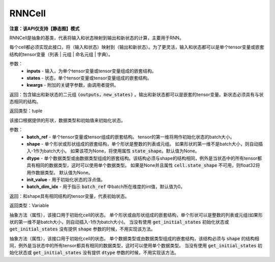 .. _cn_api_fluid_layers_RNNCell:

RNNCell
-------------------------------


**注意：该API仅支持【静态图】模式**

.. py:class:: paddle.fluid.layers.RNNCell(name=None)
RNNCell是抽象的基类，代表将输入和状态映射到输出和新状态的计算，主要用于RNN。

.. py:method:: call(inputs, states, **kwargs)

每个cell都必须实现此接口，将（输入和状态）映射到（输出和新状态）。为了更灵活，输入和状态都可以是单个tensor变量或嵌套结构的tensor变量（列表 | 元组 | 命名元组 | 字典）。

参数：
  - **inputs** - 输入，为单个tensor变量或tensor变量组成的嵌套结构。
  - **states** - 状态，单个tensor变量或tensor变量组成的嵌套结构。
  - **kwargs** - 附加的关键字参数，由调用者提供。
        
返回：包含输出和新状态的二元组 :code:`(outputs，new_states)` 。输出和新状态都可以是嵌套的tensor变量。新状态必须具有与状态相同的结构。

返回类型：tuple

.. py:method:: get_initial_states(batch_ref, shape=None, dtype=None, init_value=0, batch_dim_idx=0)

该接口根据提供的形状，数据类型和初始值来初始化状态。

参数：
  - **batch_ref** - 单个tensor变量或tensor组成的嵌套结构。 tensor的第一维将用作初始化状态的batch大小。 
  - **shape** - 单个形状或形状组成的嵌套结构，单个形状是整数的列表或元组。 如果形状的第一维不是batch大小，则自动插入-1作为batch大小。 如果该项为None，将使用属性 :code:`state_shape`。默认值为None。 
  - **dtype** - 单个数据类型或由数据类型组成的嵌套结构。该结构必须与shape的结构相同，例外是当状态中的所有tensor都具有相同的数据类型，这时可以使用单个数据类型。 如果是None并且属性 :code:`cell.state_shape` 不可用，则float32将用作数据类型。 默认值为None。 
  - **init_value** - 用于初始化状态的浮点值。
  - **batch_dim_idx** - 用于指示 :code:`batch_ref` 中batch所在维度的int值，默认值为0。

返回：和shape具有相同结构的tensor变量，代表初始状态。

返回类型：Variable

.. py:method:: state_shape()

抽象方法（属性），该接口用于初始化cell的状态。 单个形状或由形状组成的嵌套结构，单个形状可以是整数的列表或元组(如果形状的第一维不是batch大小，则自动插入-1作为batch大小)。 当没有使用 :code:`get_initial_states` 初始化状态或 :code:`get_initial_states` 没有提供 :code:`shape` 参数的时候，不用实现该方法。


.. py:method:: state_dtype()

抽象方法（属性），该接口用于初始化cell的状态。 单个数据类型或由数据类型组成的嵌套结构，该结构必须与 :code:`shape` 的结构相同，例外是当状态中的所有tensor都具有相同的数据类型，这时可以使用单个数据类型。 当没有使用 :code:`get_initial_states` 初始化状态或 :code:`get_initial_states` 没有提供 :code:`dtype` 参数的时候，不用实现该方法。
